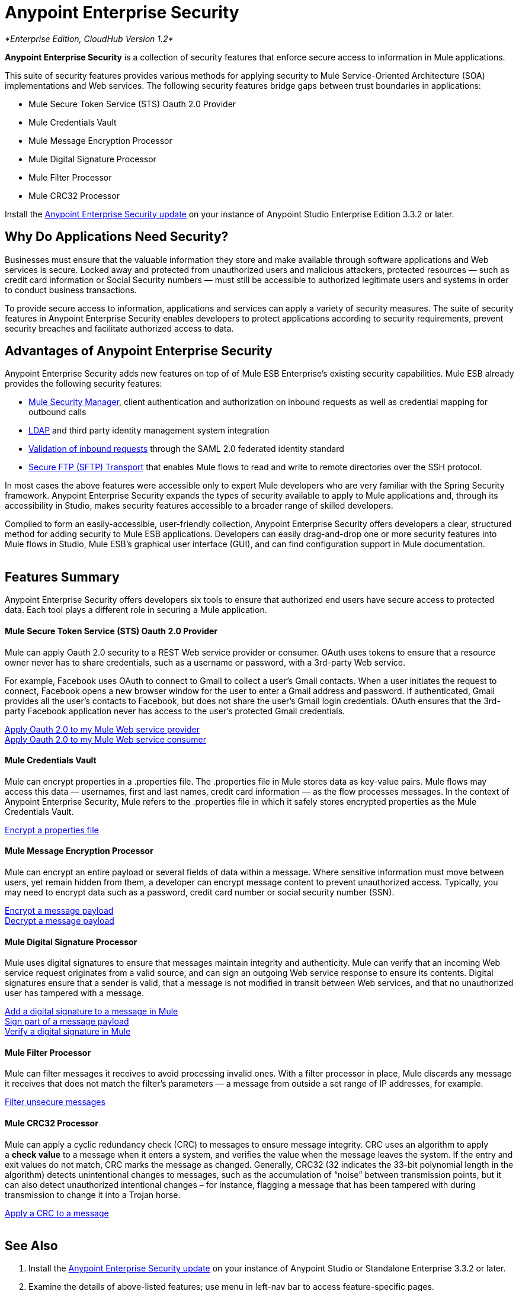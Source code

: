 = Anypoint Enterprise Security
:keywords: anypoint, components, elements, connectors, security, aes

_*Enterprise Edition, CloudHub Version 1.2*_ 

*Anypoint Enterprise Security* is a collection of security features that enforce secure access to information in Mule applications.

This suite of security features provides various methods for applying security to Mule Service-Oriented Architecture (SOA) implementations and Web services. The following security features bridge gaps between trust boundaries in applications:

* Mule Secure Token Service (STS) Oauth 2.0 Provider
* Mule Credentials Vault
* Mule Message Encryption Processor
* Mule Digital Signature Processor
* Mule Filter Processor
* Mule CRC32 Processor

Install the link:/mule\-user\-guide/v/3\.6/installing-anypoint-enterprise-security[Anypoint Enterprise Security update] on your instance of Anypoint Studio Enterprise Edition 3.3.2 or later.

== Why Do Applications Need Security?

Businesses must ensure that the valuable information they store and make available through software applications and Web services is secure. Locked away and protected from unauthorized users and malicious attackers, protected resources — such as credit card information or Social Security numbers — must still be accessible to authorized legitimate users and systems in order to conduct business transactions. 

To provide secure access to information, applications and services can apply a variety of security measures. The suite of security features in Anypoint Enterprise Security enables developers to protect applications according to security requirements, prevent security breaches and facilitate authorized access to data.
 +

== Advantages of Anypoint Enterprise Security

Anypoint Enterprise Security adds new features on top of of Mule ESB Enterprise’s existing security capabilities. Mule ESB already provides the following security features: 

* link:/mule\-user\-guide/v/3\.6/configuring-the-spring-security-manager[Mule Security Manager], client authentication and authorization on inbound requests as well as credential mapping for outbound calls
* link:/mule\-user\-guide/v/3\.6/setting-up-ldap-provider-for-spring-security[LDAP] and third party identity management system integration
* link:/mule\-user\-guide/v/3\.6/enabling-ws-security[Validation of inbound requests] through the SAML 2.0 federated identity standard
* link:/mule\-user\-guide/v/3\.6/sftp-transport-reference[Secure FTP (SFTP) Transport] that enables Mule flows to read and write to remote directories over the SSH protocol.

In most cases the above features were accessible only to expert Mule developers who are very familiar with the Spring Security framework. Anypoint Enterprise Security expands the types of security available to apply to Mule applications and, through its accessibility in Studio, makes security features accessible to a broader range of skilled developers.

Compiled to form an easily-accessible, user-friendly collection, Anypoint Enterprise Security offers developers a clear, structured method for adding security to Mule ESB applications. Developers can easily drag-and-drop one or more security features into Mule flows in Studio, Mule ESB’s graphical user interface (GUI), and can find configuration support in Mule documentation.  +
 +

== Features Summary

Anypoint Enterprise Security offers developers six tools to ensure that authorized end users have secure access to protected data. Each tool plays a different role in securing a Mule application.

==== *Mule Secure Token Service (STS) Oauth 2.0 Provider*

Mule can apply Oauth 2.0 security to a REST Web service provider or consumer. OAuth uses tokens to ensure that a resource owner never has to share credentials, such as a username or password, with a 3rd-party Web service.

For example, Facebook uses OAuth to connect to Gmail to collect a user’s Gmail contacts. When a user initiates the request to connect, Facebook opens a new browser window for the user to enter a Gmail address and password. If authenticated, Gmail provides all the user’s contacts to Facebook, but does not share the user’s Gmail login credentials. OAuth ensures that the 3rd-party Facebook application never has access to the user’s protected Gmail credentials.

link:https://docs.mulesoft.com/mule-user-guide/v/3.8/mule-secure-token-service[Apply Oauth 2.0 to my Mule Web service provider] +
link:https://docs.mulesoft.com/mule-user-guide/v/3.8/mule-secure-token-service[Apply Oauth 2.0 to my Mule Web service consumer]

==== *Mule Credentials Vault*

Mule can encrypt properties in a .properties file. The .properties file in Mule stores data as key-value pairs. Mule flows may access this data — usernames, first and last names, credit card information — as the flow processes messages. In the context of Anypoint Enterprise Security, Mule refers to the .properties file in which it safely stores encrypted properties as the Mule Credentials Vault.

link:/mule\-user\-guide/v/3\.6/mule-credentials-vault[Encrypt a properties file]

==== *Mule Message Encryption Processor*

Mule can encrypt an entire payload or several fields of data within a message. Where sensitive information must move between users, yet remain hidden from them, a developer can encrypt message content to prevent unauthorized access. Typically, you may need to encrypt data such as a password, credit card number or social security number (SSN).

link:/mule\-user\-guide/v/3\.6/mule-message-encryption-processor[Encrypt a message payload] +
link:/mule\-user\-guide/v/3\.6/mule-message-encryption-processor[Decrypt a message payload]

==== *Mule Digital Signature Processor*

Mule uses digital signatures to ensure that messages maintain integrity and authenticity. Mule can verify that an incoming Web service request originates from a valid source, and can sign an outgoing Web service response to ensure its contents. Digital signatures ensure that a sender is valid, that a message is not modified in transit between Web services, and that no unauthorized user has tampered with a message.

link:/mule\-user\-guide/v/3\.6/mule-digital-signature-processor[Add a digital signature to a message in Mule] +
link:/mule\-user\-guide/v/3\.6/mule-digital-signature-processor[Sign part of a message payload] +
link:/mule\-user\-guide/v/3\.6/mule-digital-signature-processor[Verify a digital signature in Mule]

==== *Mule Filter Processor*

Mule can filter messages it receives to avoid processing invalid ones. With a filter processor in place, Mule discards any message it receives that does not match the filter’s parameters — a message from outside a set range of IP addresses, for example.

link:/mule\-user\-guide/v/3\.6/anypoint-filter-processor[Filter unsecure messages]

==== *Mule CRC32 Processor*

Mule can apply a cyclic redundancy check (CRC) to messages to ensure message integrity. CRC uses an algorithm to apply a *check value* to a message when it enters a system, and verifies the value when the message leaves the system. If the entry and exit values do not match, CRC marks the message as changed. Generally, CRC32 (32 indicates the 33-bit polynomial length in the algorithm) detects unintentional changes to messages, such as the accumulation of “noise” between transmission points, but it can also detect unauthorized intentional changes – for instance, flagging a message that has been tampered with during transmission to change it into a Trojan horse. 

link:/mule\-user\-guide/v/3\.6/mule-crc32-processor[Apply a CRC to a message] +
 +

== See Also

. Install the link:/mule\-user\-guide/v/3\.6/installing-anypoint-enterprise-security[Anypoint Enterprise Security update] on your instance of Anypoint Studio or Standalone Enterprise 3.3.2 or later.
. Examine the details of above-listed features; use menu in left-nav bar to access feature-specific pages.
. Explore two example applications that demonstrate Anypoint Enterprise Security features in action:

** link:/mule\-user\-guide/v/3\.6/anypoint-enterprise-security-example-application[Anypoint Enterprise Security Example Application]
** link:/mule\-user\-guide/v/3\.6/mule-sts-oauth-2.0-example-application[Mule STS Oauth 2.0 Example Application]
